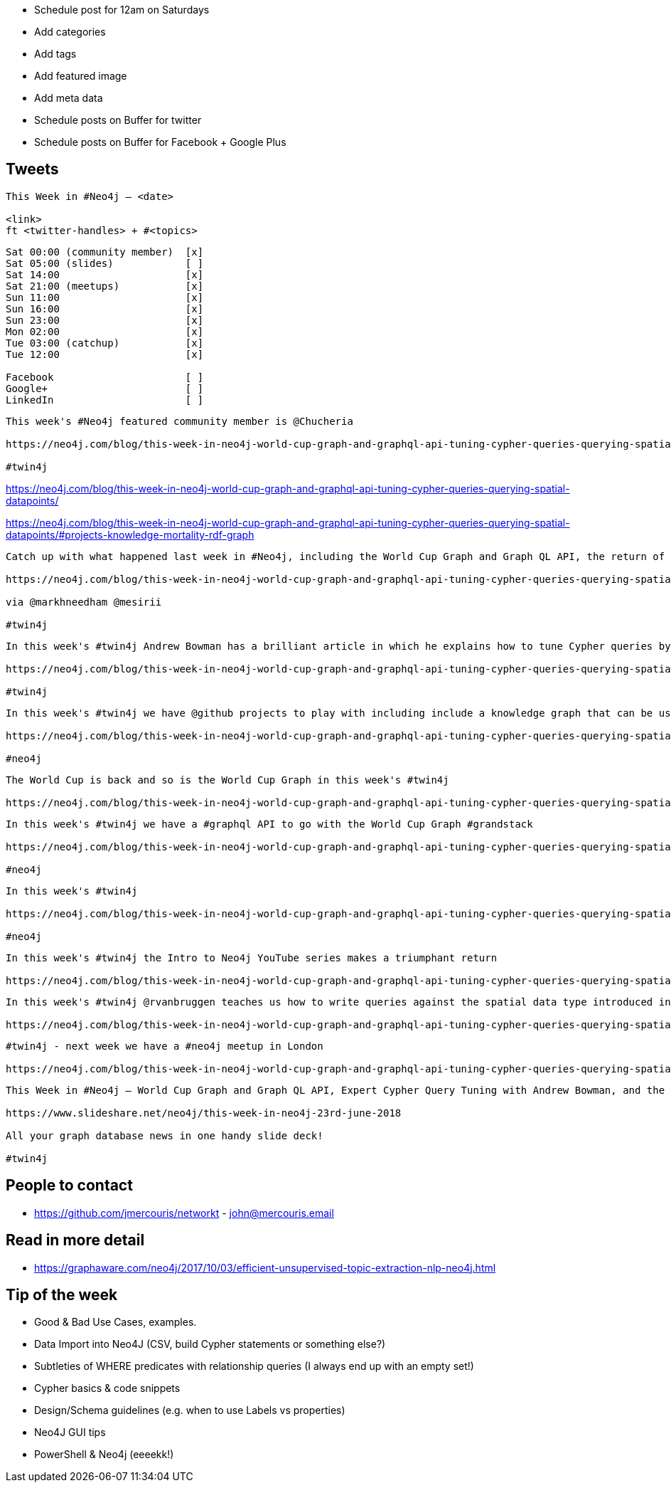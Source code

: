 * Schedule post for 12am on Saturdays
* Add categories
* Add tags
* Add featured image
* Add meta data
* Schedule posts on Buffer for twitter
* Schedule posts on Buffer for Facebook + Google Plus

== Tweets

```
This Week in #Neo4j – <date>

<link>
ft <twitter-handles> + #<topics>
```

```
Sat 00:00 (community member)  [x]
Sat 05:00 (slides)            [ ]
Sat 14:00                     [x]
Sat 21:00 (meetups)           [x]
Sun 11:00                     [x]
Sun 16:00                     [x]
Sun 23:00                     [x]
Mon 02:00                     [x]
Tue 03:00 (catchup)           [x]
Tue 12:00                     [x]

Facebook                      [ ]
Google+                       [ ]
LinkedIn                      [ ]
```

```
This week's #Neo4j featured community member is @Chucheria

https://neo4j.com/blog/this-week-in-neo4j-world-cup-graph-and-graphql-api-tuning-cypher-queries-querying-spatial-datapoints/?ref=twitter#featured-community-member

#twin4j
```

https://neo4j.com/blog/this-week-in-neo4j-world-cup-graph-and-graphql-api-tuning-cypher-queries-querying-spatial-datapoints/

https://neo4j.com/blog/this-week-in-neo4j-world-cup-graph-and-graphql-api-tuning-cypher-queries-querying-spatial-datapoints/#projects-knowledge-mortality-rdf-graph


```
Catch up with what happened last week in #Neo4j, including the World Cup Graph and Graph QL API, the return of the Intro to Graph YouTube series, and more!

https://neo4j.com/blog/this-week-in-neo4j-world-cup-graph-and-graphql-api-tuning-cypher-queries-querying-spatial-datapoints/?ref=twitter

via @markhneedham @mesirii

#twin4j
```

```
In this week's #twin4j Andrew Bowman has a brilliant article in which he explains how to tune Cypher queries by understanding cardinality.

https://neo4j.com/blog/this-week-in-neo4j-world-cup-graph-and-graphql-api-tuning-cypher-queries-querying-spatial-datapoints/?ref=twitter#knowledge-base

#twin4j
```

```
In this week's #twin4j we have @github projects to play with including include a knowledge graph that can be used with Microsoft’s LUIS NLU or google’s Dialogflow.com NLU

https://neo4j.com/blog/this-week-in-neo4j-world-cup-graph-and-graphql-api-tuning-cypher-queries-querying-spatial-datapoints/?ref=twitter#projects-knowledge-mortality-rdf-graph

#neo4j
```


```
The World Cup is back and so is the World Cup Graph in this week's #twin4j

https://neo4j.com/blog/this-week-in-neo4j-world-cup-graph-and-graphql-api-tuning-cypher-queries-querying-spatial-datapoints/?ref=twitter#world-cup-graph
```

```
In this week's #twin4j we have a #graphql API to go with the World Cup Graph #grandstack

https://neo4j.com/blog/this-week-in-neo4j-world-cup-graph-and-graphql-api-tuning-cypher-queries-querying-spatial-datapoints/?ref=twitter#world-cup-graph-graphql-api

#neo4j
```

```
In this week's #twin4j

https://neo4j.com/blog/this-week-in-neo4j-world-cup-graph-and-graphql-api-tuning-cypher-queries-querying-spatial-datapoints/?ref=twitter#aws-clevr-graph-security-engineering

#neo4j
```

```
In this week's #twin4j the Intro to Neo4j YouTube series makes a triumphant return

https://neo4j.com/blog/this-week-in-neo4j-world-cup-graph-and-graphql-api-tuning-cypher-queries-querying-spatial-datapoints/?ref=twitter#intro-graph-databases

```


```
In this week's #twin4j @rvanbruggen teaches us how to write queries against the spatial data type introduced in #Neo4j 3.4

https://neo4j.com/blog/this-week-in-neo4j-world-cup-graph-and-graphql-api-tuning-cypher-queries-querying-spatial-datapoints/?ref=twitter#new-datatypes-open-beer-database
```



```
#twin4j - next week we have a #neo4j meetup in London

https://neo4j.com/blog/this-week-in-neo4j-world-cup-graph-and-graphql-api-tuning-cypher-queries-querying-spatial-datapoints/?ref=twitter#meetups

```

```
This Week in #Neo4j – World Cup Graph and Graph QL API, Expert Cypher Query Tuning with Andrew Bowman, and the Intro to Neo4j YouTube series is back...

https://www.slideshare.net/neo4j/this-week-in-neo4j-23rd-june-2018

All your graph database news in one handy slide deck!

#twin4j
```

== People to contact

* https://github.com/jmercouris/networkt - john@mercouris.email

== Read in more detail

* https://graphaware.com/neo4j/2017/10/03/efficient-unsupervised-topic-extraction-nlp-neo4j.html

== Tip of the week

- Good & Bad Use Cases, examples.

- Data Import into Neo4J (CSV, build Cypher statements or something else?)

- Subtleties of WHERE predicates with relationship queries (I always end up with an empty set!)

- Cypher basics & code snippets

- Design/Schema guidelines (e.g. when to use Labels vs properties)

- Neo4J GUI tips

- PowerShell & Neo4j (eeeekk!)
